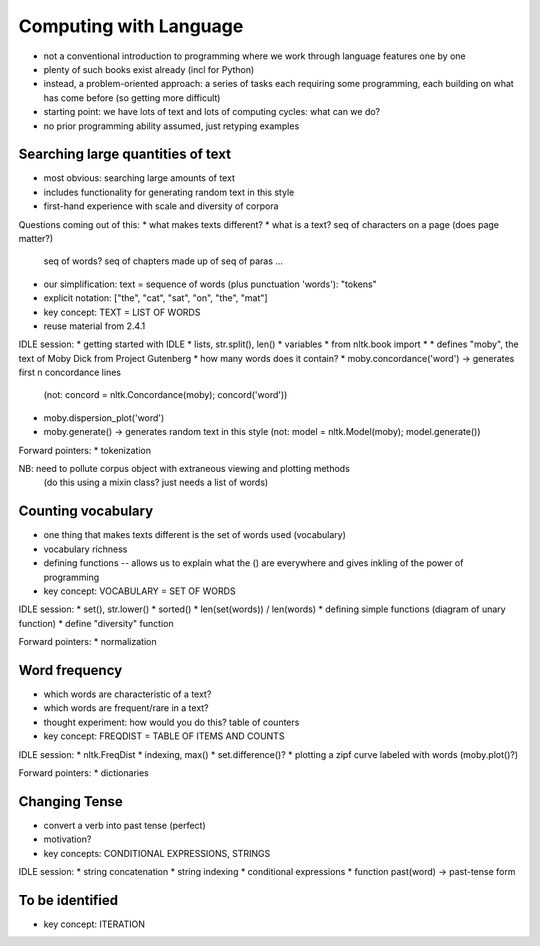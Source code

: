 
=======================
Computing with Language
=======================

* not a conventional introduction to programming where we work
  through language features one by one
* plenty of such books exist already (incl for Python)
* instead, a problem-oriented approach: a series of tasks each requiring some programming,
  each building on what has come before (so getting more difficult)
* starting point: we have lots of text and lots of computing cycles: what can we do?
* no prior programming ability assumed, just retyping examples

----------------------------------
Searching large quantities of text
----------------------------------

* most obvious: searching large amounts of text
* includes functionality for generating random text in this style
* first-hand experience with scale and diversity of corpora

Questions coming out of this:
* what makes texts different?
* what is a text?  seq of characters on a page (does page matter?)
  seq of words?  seq of chapters made up of seq of paras ...
* our simplification: text = sequence of words (plus punctuation 'words'): "tokens"
* explicit notation: ["the", "cat", "sat", "on", "the", "mat"]
* key concept: TEXT = LIST OF WORDS
* reuse material from 2.4.1

IDLE session:
* getting started with IDLE
* lists, str.split(), len()
* variables
* from nltk.book import *
* defines "moby", the text of Moby Dick from Project Gutenberg
* how many words does it contain?
* moby.concordance('word') -> generates first n concordance lines
  (not: concord = nltk.Concordance(moby); concord('word'))
* moby.dispersion_plot('word')
* moby.generate() -> generates random text in this style
  (not: model = nltk.Model(moby); model.generate())

Forward pointers:
* tokenization

NB: need to pollute corpus object with extraneous viewing and plotting methods
    (do this using a mixin class?  just needs a list of words)

-------------------
Counting vocabulary
-------------------

* one thing that makes texts different is the set of words used (vocabulary)
* vocabulary richness
* defining functions -- allows us to explain what the () are everywhere
  and gives inkling of the power of programming
* key concept: VOCABULARY = SET OF WORDS

IDLE session:
* set(), str.lower()
* sorted()
* len(set(words)) / len(words)
* defining simple functions (diagram of unary function)
* define "diversity" function

Forward pointers:
* normalization

--------------
Word frequency
--------------

* which words are characteristic of a text?
* which words are frequent/rare in a text?
* thought experiment: how would you do this?
  table of counters
* key concept: FREQDIST = TABLE OF ITEMS AND COUNTS

IDLE session:
* nltk.FreqDist
* indexing, max()
* set.difference()?
* plotting a zipf curve labeled with words (moby.plot()?)

Forward pointers:
* dictionaries

--------------
Changing Tense
--------------

* convert a verb into past tense (perfect)
* motivation?
* key concepts: CONDITIONAL EXPRESSIONS, STRINGS

IDLE session:
* string concatenation
* string indexing
* conditional expressions
* function past(word) -> past-tense form

----------------
To be identified
----------------

* key concept: ITERATION
